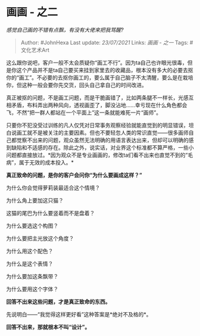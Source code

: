 * 画画 - 之二
  :PROPERTIES:
  :CUSTOM_ID: 画画---之二
  :END:

/感觉自己画的不错有点飘，有没有大佬来把我骂醒?/

#+BEGIN_QUOTE
  Author: #JohnHexa Last update: /23/07/2021/ Links: [[画画 - 之一]]
  Tags: #文化艺术Art
#+END_QUOTE

这么跟你说吧，客户一般不太会质疑你“画工不行”。因为ta自己也许眼光很毒，但是你这个产品并不是ta自己要买来挂到家里去的收藏品，根本没有多大的必要去抠你的“画工”。不必要的去抠你画工的，要么属于自己脑子不太清醒，要么是在栽培你，但这种一般会要你先交货，回头自己拿自己的时间改进。

真正被抠的问题，不是画工问题，而是干脆画错了，比如两条腿不一样长，光感互相矛盾，布料弄出两种风向，透视画歪了，脚没沾地......幸亏现在什么角色都会飞，不然“把一群人都站在一个平面上”这一条就能难死一片“画师”。

只要你不犯没受过训练的凡人仅凭对日常事务观察经验就能直觉到的明显错误，坦白说画工就不是被关注的主要因素。但也不要轻忽人类的常识直觉------很多画师自己都觉察不出来的问题，观众虽然无法明确的用语言表达出来，但却可以明确的感到缺陷和不适感的存在。除此之外，说实话，对业界这个标准都不算严格，一些小问题都直接放过。*因为观众不是专业画画的，修改ta们看不出来也直觉不到的“毛病”，属于无效的成本投入。*

*真正致命的问题，是你的客户会问你“为什么要画成这样？”*

为什么你会觉得萝莉装最适合这个情境？

为什么角上要加这只猫？

这猫的尾巴为什么要竖着而不是盘着？

为什么要选这个构图？

为什么要把主光放这个角度？

为什么用这个配色？

为什么是这个表情？

为什么要加这条飘带？

为什么要用这个字体？

*回答不出来这些问题，才是真正致命的东西。*

先说明白------“我觉得这样更好看”这种答案是*绝对不及格的*。

*回答不出来，那就根本不叫“设计”。*
